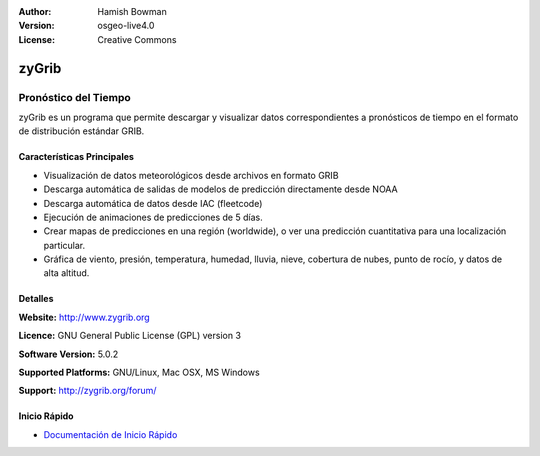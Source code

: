 :Author: Hamish Bowman
:Version: osgeo-live4.0
:License: Creative Commons

.. _zygrib-overview-es:

.. image:: ../../images/project_logos/logo-zygrib.png
  :scale: 150 %
  :alt: project logo
  :align: right
  :target: http://www.zygrib.org


zyGrib
================================================================================

Pronóstico del Tiempo 
~~~~~~~~~~~~~~~~~~~~~~~~~~~~~~~~~~~~~~~~~~~~~~~~~~~~~~~~~~~~~~~~~~~~~~~~~~~~~~~~

zyGrib es un programa que permite descargar y visualizar datos correspondientes a pronósticos de tiempo en
el formato de distribución estándar GRIB.

Características Principales
--------------------------------------------------------------------------------

.. image:: ../../images/screenshots/1024x768/zygrib_xynthia_010b.jpg
  :scale: 40 %
  :alt: screenshot
  :align: right

* Visualización de datos meteorológicos desde archivos en formato GRIB 
* Descarga automática de salidas de modelos de predicción directamente desde NOAA
* Descarga automática de datos desde IAC (fleetcode)  
* Ejecución de animaciones de predicciones de 5 días.
* Crear mapas de predicciones en una región (worldwide), o ver una predicción cuantitativa para una localización particular.
* Gráfica de viento, presión, temperatura, humedad, lluvia, nieve, cobertura de nubes, punto de rocío, y datos de alta altitud.

Detalles
--------------------------------------------------------------------------------

**Website:** http://www.zygrib.org

**Licence:** GNU General Public License (GPL) version 3

**Software Version:** 5.0.2

**Supported Platforms:** GNU/Linux, Mac OSX, MS Windows

**Support:** http://zygrib.org/forum/


Inicio Rápido
--------------------------------------------------------------------------------

* `Documentación de Inicio Rápido <../quickstart/zygrib_quickstart.html>`_

